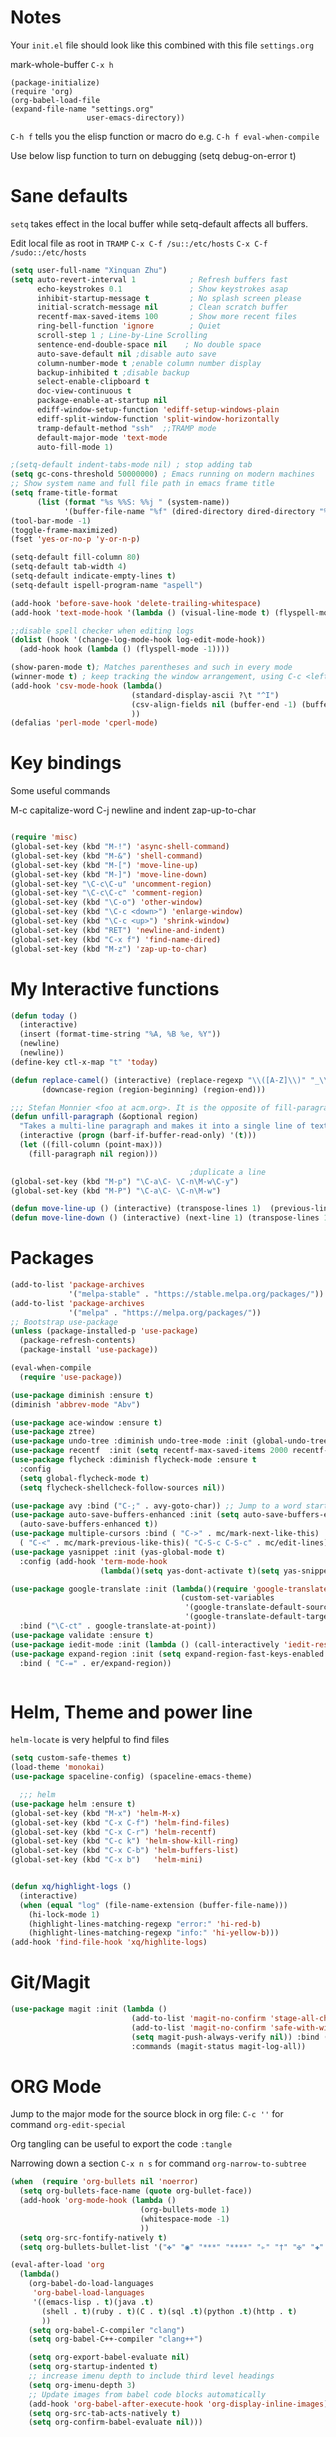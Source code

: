 * Notes
Your =init.el= file should look like this combined with this file =settings.org=

mark-whole-buffer =C-x h=

#+BEGIN_SRC
  (package-initialize)
  (require 'org)
  (org-babel-load-file
  (expand-file-name "settings.org"
                   user-emacs-directory))
#+END_SRC

=C-h f= tells you the elisp function or macro do e.g. =C-h f eval-when-compile=

Use below lisp function to turn on debugging
(setq debug-on-error t)

* Sane defaults
=setq= takes effect in the local buffer while setq-default affects all buffers.

Edit local file as root in =TRAMP=
=C-x C-f /su::/etc/hosts=
=C-x C-f /sudo::/etc/hosts=

#+BEGIN_SRC emacs-lisp
  (setq user-full-name "Xinquan Zhu")
  (setq auto-revert-interval 1            ; Refresh buffers fast
        echo-keystrokes 0.1               ; Show keystrokes asap
        inhibit-startup-message t         ; No splash screen please
        initial-scratch-message nil       ; Clean scratch buffer
        recentf-max-saved-items 100       ; Show more recent files
        ring-bell-function 'ignore        ; Quiet
        scroll-step 1 ; Line-by-Line Scrolling
        sentence-end-double-space nil    ; No double space
        auto-save-default nil ;disable auto save
        column-number-mode t ;enable column number display
        backup-inhibited t ;disable backup
        select-enable-clipboard t
        doc-view-continuous t
        package-enable-at-startup nil
        ediff-window-setup-function 'ediff-setup-windows-plain
        ediff-split-window-function 'split-window-horizontally
        tramp-default-method "ssh"  ;;TRAMP mode
        default-major-mode 'text-mode
        auto-fill-mode 1)

  ;(setq-default indent-tabs-mode nil) ; stop adding tab
  (setq gc-cons-threshold 50000000) ; Emacs running on modern machines
  ;; Show system name and full file path in emacs frame title
  (setq frame-title-format
        (list (format "%s %%S: %%j " (system-name))
              '(buffer-file-name "%f" (dired-directory dired-directory "%b"))))
  (tool-bar-mode -1)
  (toggle-frame-maximized)
  (fset 'yes-or-no-p 'y-or-n-p)

  (setq-default fill-column 80)
  (setq-default tab-width 4)
  (setq-default indicate-empty-lines t)
  (setq-default ispell-program-name "aspell")

  (add-hook 'before-save-hook 'delete-trailing-whitespace)
  (add-hook 'text-mode-hook '(lambda () (visual-line-mode t) (flyspell-mode 1)))

  ;;disable spell checker when editing logs
  (dolist (hook '(change-log-mode-hook log-edit-mode-hook))
    (add-hook hook (lambda () (flyspell-mode -1))))

  (show-paren-mode t); Matches parentheses and such in every mode
  (winner-mode t) ; keep tracking the window arrangement, using C-c <left> <right>
  (add-hook 'csv-mode-hook (lambda()
                             (standard-display-ascii ?\t "^I")
                             (csv-align-fields nil (buffer-end -1) (buffer-end +1))
                             ))
  (defalias 'perl-mode 'cperl-mode)
#+END_SRC

* Key bindings

Some useful commands

M-c capitalize-word
C-j newline and indent
zap-up-to-char

#+BEGIN_SRC  emacs-lisp

  (require 'misc)
  (global-set-key (kbd "M-!") 'async-shell-command)
  (global-set-key (kbd "M-&") 'shell-command)
  (global-set-key (kbd "M-[") 'move-line-up)
  (global-set-key (kbd "M-]") 'move-line-down)
  (global-set-key "\C-c\C-u" 'uncomment-region)
  (global-set-key "\C-c\C-c" 'comment-region)
  (global-set-key (kbd "\C-o") 'other-window)
  (global-set-key (kbd "\C-c <down>") 'enlarge-window)
  (global-set-key (kbd "\C-c <up>") 'shrink-window)
  (global-set-key (kbd "RET") 'newline-and-indent)
  (global-set-key (kbd "C-x f") 'find-name-dired)
  (global-set-key (kbd "M-z") 'zap-up-to-char)

#+END_SRC

* My Interactive functions

#+BEGIN_SRC emacs-lisp
  (defun today ()
    (interactive)
    (insert (format-time-string "%A, %B %e, %Y"))
    (newline)
    (newline))
  (define-key ctl-x-map "t" 'today)

  (defun replace-camel() (interactive) (replace-regexp "\\([A-Z]\\)" "_\\1" nil (region-beginning) (region-end))
         (downcase-region (region-beginning) (region-end)))

  ;;; Stefan Monnier <foo at acm.org>. It is the opposite of fill-paragraph
  (defun unfill-paragraph (&optional region)
    "Takes a multi-line paragraph and makes it into a single line of text."
    (interactive (progn (barf-if-buffer-read-only) '(t)))
    (let ((fill-column (point-max)))
      (fill-paragraph nil region)))

                                          ;duplicate a line
  (global-set-key (kbd "M-p") "\C-a\C- \C-n\M-w\C-y")
  (global-set-key (kbd "M-P") "\C-a\C- \C-n\M-w")

  (defun move-line-up () (interactive) (transpose-lines 1)  (previous-line 2))
  (defun move-line-down () (interactive) (next-line 1) (transpose-lines 1) (previous-line 1))

#+END_SRC

* Packages
#+BEGIN_SRC emacs-lisp
  (add-to-list 'package-archives
               '("melpa-stable" . "https://stable.melpa.org/packages/"))
  (add-to-list 'package-archives
               '("melpa" . "https://melpa.org/packages/"))
  ;; Bootstrap use-package
  (unless (package-installed-p 'use-package)
    (package-refresh-contents)
    (package-install 'use-package))

  (eval-when-compile
    (require 'use-package))

  (use-package diminish :ensure t)
  (diminish 'abbrev-mode "Abv")

  (use-package ace-window :ensure t)
  (use-package ztree)
  (use-package undo-tree :diminish undo-tree-mode :init (global-undo-tree-mode))
  (use-package recentf  :init (setq recentf-max-saved-items 2000 recentf-max-menu-items 2000))
  (use-package flycheck :diminish flycheck-mode :ensure t
    :config
    (setq global-flycheck-mode t)
    (setq flycheck-shellcheck-follow-sources nil))

  (use-package avy :bind ("C-;" . avy-goto-char)) ;; Jump to a word starting with a given char.
  (use-package auto-save-buffers-enhanced :init (setq auto-save-buffers-enhanced-interval 2)
    (auto-save-buffers-enhanced t))
  (use-package multiple-cursors :bind ( "C->" . mc/mark-next-like-this)
    ( "C-<" . mc/mark-previous-like-this)( "C-S-c C-S-c" . mc/edit-lines))
  (use-package yasnippet :init (yas-global-mode t)
    :config (add-hook 'term-mode-hook
                      (lambda()(setq yas-dont-activate t)(setq yas-snippet-dirs '("~/emacs.d/snippets")))))

  (use-package google-translate :init (lambda()(require 'google-translate-default-ui)
                                        (custom-set-variables
                                         '(google-translate-default-source-language "en")
                                         '(google-translate-default-target-language "zh-CN")))
    :bind ("\C-ct" . google-translate-at-point))
  (use-package validate :ensure t)
  (use-package iedit-mode :init (lambda () (call-interactively 'iedit-restrict-function)) :bind ("\C-ce" . iedit-mode))
  (use-package expand-region :init (setq expand-region-fast-keys-enabled nil) (setq er--show-expansion-message t)
    :bind ( "C-=" . er/expand-region))


#+END_SRC

* Helm, Theme and power line

=helm-locate= is very helpful to find files

#+BEGIN_SRC emacs-lisp
  (setq custom-safe-themes t)
  (load-theme 'monokai)
  (use-package spaceline-config) (spaceline-emacs-theme)

    ;;; helm
  (use-package helm :ensure t)
  (global-set-key (kbd "M-x") 'helm-M-x)
  (global-set-key (kbd "C-x C-f") 'helm-find-files)
  (global-set-key (kbd "C-x C-r") 'helm-recentf)
  (global-set-key (kbd "C-c k") 'helm-show-kill-ring)
  (global-set-key (kbd "C-x C-b") 'helm-buffers-list)
  (global-set-key (kbd "C-x b")   'helm-mini)


  (defun xq/highlight-logs ()
    (interactive)
    (when (equal "log" (file-name-extension (buffer-file-name)))
      (hi-lock-mode 1)
      (highlight-lines-matching-regexp "error:" 'hi-red-b)
      (highlight-lines-matching-regexp "info:" 'hi-yellow-b)))
  (add-hook 'find-file-hook 'xq/highlite-logs)

#+END_SRC

* Git/Magit
#+BEGIN_SRC emacs-lisp
  (use-package magit :init (lambda ()
                             (add-to-list 'magit-no-confirm 'stage-all-changes)
                             (add-to-list 'magit-no-confirm 'safe-with-wip)
                             (setq magit-push-always-verify nil)) :bind ( "C-x g" . magit-status)
                             :commands (magit-status magit-log-all))
#+END_SRC
* ORG Mode

Jump to the major mode for the source block in org file: =C-c ''= for command =org-edit-special=

Org tangling can be useful to export the code =:tangle=

Narrowing down a section =C-x n s= for command =org-narrow-to-subtree=

#+BEGIN_SRC emacs-lisp
  (when  (require 'org-bullets nil 'noerror)
    (setq org-bullets-face-name (quote org-bullet-face))
    (add-hook 'org-mode-hook (lambda ()
                               (org-bullets-mode 1)
                               (whitespace-mode -1)
                               ))
    (setq org-src-fontify-natively t)
    (setq org-bullets-bullet-list '("✤" "◉" "***" "****" "▹" "†" "✠" "✚" "✜" "✛" "✣" "✥")))

  (eval-after-load 'org
    (lambda()
      (org-babel-do-load-languages
       'org-babel-load-languages
       '((emacs-lisp . t)(java .t)
         (shell . t)(ruby . t)(C . t)(sql .t)(python .t)(http . t)
         ))
      (setq org-babel-C-compiler "clang")
      (setq org-babel-C++-compiler "clang++")

      (setq org-export-babel-evaluate nil)
      (setq org-startup-indented t)
      ;; increase imenu depth to include third level headings
      (setq org-imenu-depth 3)
      ;; Update images from babel code blocks automatically
      (add-hook 'org-babel-after-execute-hook 'org-display-inline-images)
      (setq org-src-tab-acts-natively t)
      (setq org-confirm-babel-evaluate nil)))


#+END_SRC

* Shell and Terminal
#+BEGIN_SRC emacs-lisp
 (add-hook 'shell-mode-hook (lambda () (setq show-trailing-whitespace nil)))
 (add-hook 'term-mode-hook (lambda() (setq show-trailing-whitespace nil)))
  ;; Setup Emacs to run zsh/bash as its primary shell.
  (setq shell-file-name "bash")
  (setq shell-command-switch "-c")
  (setq explicit-shell-file-name shell-file-name)
  (setenv "SHELL" shell-file-name)
  (setq explicit-sh-args '("-login" "-i"))
  (require 'term)
  (defun term-switch-to-shell-mode ()
    (interactive)
    (if (equal major-mode 'term-mode)
        (progn
          (shell-mode)
          (set-process-filter  (get-buffer-process (current-buffer)) 'comint-output-filter )
          (local-set-key (kbd "C-j") 'term-switch-to-shell-mode)
          (compilation-shell-minor-mode 1)
          (comint-send-input)
          )
      (progn
        (compilation-shell-minor-mode -1)
        (font-lock-mode -1)
        (set-process-filter  (get-buffer-process (current-buffer)) 'term-emulate-terminal)
        (term-mode)
        (term-char-mode)
        (term-send-raw-string (kbd "C-l"))
        )))
  (define-key term-raw-map (kbd "C-j") 'term-switch-to-shell-mode)
#+END_SRC
* C++ development

Try the =moo-implement= to auto-complete the c++ functions. =moo-jump-directory= is also very helpful to navigate
the codes

`C-c TAB` will past the helm completion result

#+BEGIN_SRC emacs-lisp
  (use-package helm-gtags
    :ensure t
    :init
    (add-hook 'c-mode-hook 'helm-gtags-mode)
    (add-hook 'c++-mode-hook 'helm-gtags-mode)
    (add-hook 'ruby-mode-hook 'helm-gtags-mode)
    (add-hook 'python-mode-hook 'helm-gtags-mode)
    (add-hook 'php-mode-hook 'helm-gtags-mode)
    (add-hook 'web-mode-hook 'helm-gtags-mode)
    :commands (helm-gtags-mode helm-gtags-dwim)
    :diminish helm-gtags-mode
    :config
    (setq helm-gtags-auto-update t)
    (bind-keys :map helm-gtags-mode-map
               ( "M-t" . helm-gtags-find-tag)
               ( "M-s" . helm-gtags-show-stack)
               ( "M-." . helm-gtags-dwim)
               ( "M-r" . helm-gtags-find-rtag)
               ( "M-g M-p" . helm-gtags-parse-file)
               ( "C-c <" . helm-gtags-previous-history)
               ( "C-c >" . helm-gtags-next-history)
               ( "M-," . helm-gtags-pop-stack)))

  (add-hook 'c-mode-common-hook 'flycheck-mode)
  (add-hook 'c-mode-common-hook 'hs-minor-mode)
  (add-hook 'c-mode-common-hook 'helm-gtags-mode)

  (use-package cff)
  (add-hook 'c-mode-common-hook
            (lambda() (global-set-key  (kbd "<f8>") 'cff-find-other-file)
              (add-hook 'before-save-hook 'clang-format-buffer nil t)))

  (add-to-list 'auto-mode-alist '("\\.h$" . c++-mode))
  (add-to-list 'auto-mode-alist '("\\.ipp$" . c++-mode))

  (defun bury-compile-buffer-if-successful (buffer string)
    "Bury a compilation buffer if succeeded without warnings"
    (if (and
         (string-match "compilation" (buffer-name buffer))
         (string-match "finished" string)
         (not (with-current-buffer buffer
                (search-forward "warning" nil t))))
        (run-with-timer 1 nil (lambda (buf) (bury-buffer buf)
                                (switch-to-prev-buffer (get-buffer-window
                                                        buf) 'kill))
                        buffer)))

  (add-hook 'compilation-mode-hook
            '(lambda()
               (setq compilation-auto-jump-to-first-error t)
               (setq compilation-scroll-output t
                     compilation-window-height 15)
               (define-key compilation-mode-map (kbd "n") 'compilation-next-error)
               (define-key compilation-mode-map (kbd "p") 'compilation-previous-error)))

  (eval-after-load "cc-mode"
    '(progn
       ;;compile
       (global-set-key [f9] 'recompile)
       (setq compilation-skip-threshold 2)
       (setq compilation-ask-about-save nil)
       (setq compilation-auto-jump-to-first-error 1)
       (semantic-mode nil)
       (setq c-default-style "linux"
             c-basic-offset 4)
       (c-set-offset 'innamespace 0)

       ;;function-args
       (when  (require 'function-args nil 'noerror)
         (fa-config-default)
         (define-key c-mode-map  [(control tab)] 'moo-complete)
         (define-key c++-mode-map  [(control tab)] 'moo-complete)
         (define-key c-mode-map (kbd "M-o")  'fa-show)
         (define-key c++-mode-map (kbd "M-o")  'fa-show))

       (add-hook 'compilation-finish-functions
                 'bury-compile-buffer-if-successful)))

                                          ; Make compilation command per folder
  (make-variable-buffer-local 'compile-command)

                                          ; Modern cpp font
  (use-package modern-cpp-font-lock
    :ensure t
    :config
    (add-hook 'c++-mode-hook #'modern-c++-font-lock-mode))

  (use-package rtags
    :config
    :defer 2
    :config
    (add-hook 'c++-mode-hook
              (lambda ()

                (local-set-key (kbd "M-'") 'rtags-find-symbol-at-point)
                (local-set-key (kbd "M-@") 'rtags-find-references)
                (local-set-key (kbd "M-;") 'rtags-location-stack-back))))

    (use-package flycheck-rtags
      :ensure t
      :after flycheck rtags
      :config
      (defun my-flycheck-rtags-setup ()
        (flycheck-select-checker 'rtags)
        (setq-local flycheck-highlighting-mode nil) ;; RTags creates more accurate overlays.
        (setq-local flycheck-check-syntax-automatically nil))
      (add-hook 'c-mode-common-hook #'my-flycheck-rtags-setup))

  ;; gdb
  (defadvice gdb-setup-windows (around setup-more-gdb-windows activate)
    ad-do-it
    (split-window-horizontally)
    (other-window 1)
    (gdb-set-window-buffer
     (gdb-get-buffer-create 'gdb-some-buffer-type)))
  (setq gud-tooltip-mode t)

#+END_SRC

* Company and completion

#+BEGIN_SRC emacs-lisp
(use-package company :defer t :diminish company-mode
    :preface
    ;; enable yasnippet everywhere
    (defvar company-mode/enable-yas t
      "Enable yasnippet for all backends.")
    (defun company-mode/backend-with-yas (backend)
      (if (or
           (not company-mode/enable-yas)
           (and (listp backend) (member 'company-yasnippet backend)))
          backend
        (append (if (consp backend) backend (list backend))
                '(:with company-yasnippet))))

    :init (global-company-mode t)
    :config
    ;; no delay no autocomplete
    (validate-setq
     company-idle-delay 0.08
     company-minimum-prefix-length 2
     company-tooltip-limit 20)
    ;; remove unused backends
    (validate-setq company-backends (delete 'company-semantic company-backends))
    (validate-setq company-backends (delete 'company-capf company-backends))
    (validate-setq company-backends (delete 'company-eclim company-backends))
    (validate-setq company-backends (delete 'company-etags company-backends))
    (validate-setq company-backends (delete 'company-xcode company-backends))
    (validate-setq company-backends (delete 'company-clang company-backends))
    (validate-setq company-backends (delete 'company-bbdb company-backends))
    (validate-setq company-backends (delete 'company-oddmuse company-backends))
    '(add-to-list
      'company-backends 'company-rtags)
    (validate-setq company-backends
                   (mapcar #'company-mode/backend-with-yas company-backends)))
#+END_SRC

* Evil/smart parens

Move forward across one balanced expression. (smartparens.el
=sp-forward-sexp= vs =forward-sexp= Move forward across one balanced expression (sexp).
C-M-f/ C-M-b

#+BEGIN_SRC emacs-lisp
  (use-package smartparens
    :config
    (bind-key "C-M-f" 'sp-forward-sexp)
    (progn
      (require 'smartparens-config)
      (smartparens-global-mode t)))

  (use-package evil
    :config
    (evil-mode 0)
    (dolist (mode '(ag-mode
                    flycheck-error-list-mode
                    git-rebase-mode))
      (add-to-list 'evil-emacs-state-modes mode))

; One wants to paste some previously copied; (from application other than Emacs)
    (setq evil-mode-line-format nil
          evil-visual-update-x-selection 'ignore
          evil-insert-state-cursor '(bar "White")
          evil-visual-state-cursor '(box "#F86155"))

    (evil-add-hjkl-bindings occur-mode-map 'emacs
      (kbd "/")       'evil-search-forward
      (kbd "n")       'evil-search-next
      (kbd "N")       'evil-search-previous
      (kbd "C-d")     'evil-scroll-down
      (kbd "C-u")     'evil-scroll-up
      (kbd "C-w C-w") 'other-window))
     ;;;

  ;; chome amotic editing
  (use-package atomic-chrome
    :ensure t
    :config (setq atomic-chrome-buffer-open-style 'window))

     ;;; Weather
  (use-package wttrin
    :ensure t
    :commands (wttrin)
    :init
    (setq wttrin-default-cities '("Tokyo"
                                  "Shanghai")))

#+END_SRC

* Javascript, Ruby & Python

#+BEGIN_SRC emacs-lisp
  (use-package elpy  :defer t
    :commands (elpy-nable)
    :init
    (add-hook 'python-mode-hook #'elpy-enable)
    :config
    (progn
      (setq elpy-rpc-python-command "python3")
      (setq python-shell-interpreter "python3")
      (setq python-shell-interpreter-args "-i")))

  (eval-after-load "python-mode"
    '(progn
       (linum-mode 1)
       (define-key python-mode-map (kbd "M-.") 'elpy-goto-definition)
       (define-key python-mode-map (kbd "M-,") 'pop-tag-mark)
       (define-key python-mode-map (kbd "M-'") 'python-nav-forward-sexp)))

  (use-package js2-mode
    :mode ("\\.js\\'". js2-mode)
    :init
    (add-hook 'js2-mode-hook #'js2-imenu-extras-mode)
    )
  (when  (require 'yasnippet nil 'noerror)
    (add-hook 'web-mode-hook 'yas-minor-mode))

  (add-hook 'ruby-mode-hook #'aggressive-indent-mode)
  (eval-after-load "ruby-mode"
    '(progn
       (define-key ruby-mode-map (kbd "M-'") 'sp-ruby-forward-sexp)))
  (setq ruby-insert-encoding-magic-comment nil)

  ;; autoinsert
  (eval-after-load 'autoinsert
    '(define-auto-insert '("\\.cpp\\'" . "C skeleton")
       '(
         "Short description: "
         "/**\n * "
         (file-name-nondirectory (buffer-file-name))
         " -- " str \n
         "*" \n
         "* Written on " (format-time-string "%A, %e %B %Y.") \n
         "* By Xinquan Zhu" \n
         "*/" > \n \n
         > _ \n
         > \n)))

  '(auto-insert-mode t)

  ;;rust mode
  (with-eval-after-load 'rust-mode
    (add-hook 'flycheck-mode-hook #'flycheck-rust-setup))

#+END_SRC

* File extension and mode mapping

Certain mode should enable line number mode and whitespace mode

#+BEGIN_SRC emacs-lisp
   (add-hook 'c-mode-common-hook (lambda ()
                                   (linum-mode 1)))
   (add-hook 'ruby-mode-hook (lambda () (linum-mode 1)))

   (add-to-list 'auto-mode-alist '("\\.ctp$" . web-mode))
   (add-to-list 'auto-mode-alist '("\\.srt$" . text-mode))


#+END_SRC
* Whitespace Mode
#+BEGIN_SRC emacs-lisp
  (use-package whitespace
    :bind ("C-c T w" . whitespace-mode)
    :init
    (setq whitespace-line-column nil
          whitespace-display-mappings '((space-mark 32 [183] [46])
                                        (newline-mark 10 [9166 10])
                                        (tab-mark 9 [187 9] [92 9])))
    :config
    (set-face-attribute 'whitespace-space       nil :foreground "#666666" :background nil)
    (set-face-attribute 'whitespace-newline     nil :foreground "#666666" :background nil)
    (set-face-attribute 'whitespace-indentation nil :foreground "#666666" :background nil)
    (set-face-attribute 'whitespace-trailing    nil :foreground "DeepPink" :background nil)
    (set-face-attribute 'whitespace-tab         nil :foreground "#8cb3f2" :background nil :underline t)
    :diminish whitespace-mode)

#+END_SRC
* Mac OSX / Linux and environment PATH

The variable =exec-path= is the equivalent of the PATH environment variable for Emacs.

#+BEGIN_SRC emacs-lisp

  (defvar system-type-as-string (prin1-to-string system-type))
  (defvar on_windows_nt (string-match "windows-nt" system-type-as-string))
  (defvar on_darwin     (string-match "darwin" system-type-as-string))
  (defvar on_linux  (string-match "linux" system-type-as-string))
  (defvar on_cygwin     (string-match "cygwin" system-type-as-string))
  (defvar on_solaris    (string-match "usg-unix-v" system-type-as-string))

  (if on_darwin
      (set-face-attribute 'default nil :family "SF Mono" :height 160 :weight 'normal))

  (if on_linux
      (setq visible-bell 1)
    (use-package cmake-ide
      :after rtags
      :defer 2
      :config
      (cmake-ide-setup)
      (bind-keys :map helm-gtags-mode-map
                 ( "f10" . cmake-ide-compile))
      :init
      ;; use .dir-locals.el to define a directory local variable and set cmake-ide-build-dir there
      (setq cmake-ide-cmake-opts "-G Ninja -DCMAKE_BUILD_TYPE=Debug"))

  )

  (setq exec-path (append exec-path '("/usr/local/bin")))
  ; add python bin
  (setq exec-path (append exec-path '((concat (getenv "HOME") "/.local/bin/"))))

  (define-coding-system-alias 'UTF-8 'utf-8)

  (use-package docker
    :ensure t
    :bind ("C-c d" . docker))

#+END_SRC

